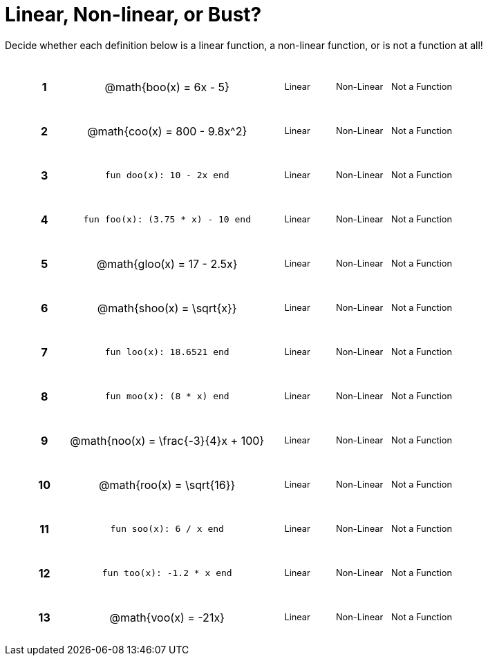 = Linear, Non-linear, or Bust?

++++
<style>
table {background: transparent; margin: 0px; padding: 5px 20px;}
td, th {padding: 0px !important; text-align: center !important;}
table td p {white-space: pre-wrap; margin: 0px !important;}
img {width: 90%; height: 90%;}
table table { padding: 5px 0px !important; font-size: .8rem !important;}
tr {height: 3rem;}
.MathJax{ font-size: 0.6rem; }
</style>
++++

Decide whether each definition below is a linear function, a non-linear function, or is not a function at all!

[cols="^.^1a,^.^4a,^.^5a", frame="none"]
|===

|*1*
| @math{boo(x) = 6x - 5}
|
[cols="1a,1a,1a",stripes="none",frame="none",grid="none"]
!===
! Linear 	! Non-Linear 	! Not a Function
!===


|*2*
| @math{coo(x) = 800 - 9.8x^2}
|
[cols="1a,1a,1a",stripes="none",frame="none",grid="none"]
!===
! Linear 	! Non-Linear 	! Not a Function
!===

|*3*
| `fun doo(x): 10 - 2x end`
|
[cols="1a,1a,1a",stripes="none",frame="none",grid="none"]
!===
! Linear 	! Non-Linear 	! Not a Function
!===

|*4*
| `fun foo(x): (3.75 * x) - 10 end`
|
[cols="1a,1a,1a",stripes="none",frame="none",grid="none"]
!===
! Linear 	! Non-Linear 	! Not a Function
!===

|*5*
|@math{gloo(x) = 17 - 2.5x}
|
[cols="1a,1a,1a",stripes="none",frame="none",grid="none"]
!===
! Linear 	! Non-Linear 	! Not a Function
!===

|*6*
| @math{shoo(x) = \sqrt{x}}
|
[cols="1a,1a,1a",stripes="none",frame="none",grid="none"]
!===
! Linear 	! Non-Linear 	! Not a Function
!===

|*7*
| `fun loo(x): 18.6521 end`
|
[cols="1a,1a,1a",stripes="none",frame="none",grid="none"]
!===
! Linear 	! Non-Linear 	! Not a Function
!===

|*8*
| `fun moo(x): (8 * x) end`
|
[cols="1a,1a,1a",stripes="none",frame="none",grid="none"]
!===
! Linear 	! Non-Linear 	! Not a Function
!===


|*9*
|@math{noo(x) = \frac{-3}{4}x + 100}
|
[cols="1a,1a,1a",stripes="none",frame="none",grid="none"]
!===
! Linear 	! Non-Linear 	! Not a Function
!===

|*10*
| @math{roo(x) = \sqrt{16}}
|
[cols="1a,1a,1a",stripes="none",frame="none",grid="none"]
!===
! Linear 	! Non-Linear 	! Not a Function
!===

|*11*
| `fun soo(x): 6 / x end`
|
[cols="1a,1a,1a",stripes="none",frame="none",grid="none"]
!===
! Linear 	! Non-Linear 	! Not a Function
!===

|*12*
| `fun too(x): -1.2 * x end`
|
[cols="1a,1a,1a",stripes="none",frame="none",grid="none"]
!===
! Linear 	! Non-Linear 	! Not a Function
!===

|*13*
| @math{voo(x) = -21x}
|
[cols="1a,1a,1a",stripes="none",frame="none",grid="none"]
!===
! Linear 	! Non-Linear 	! Not a Function
!===

|===